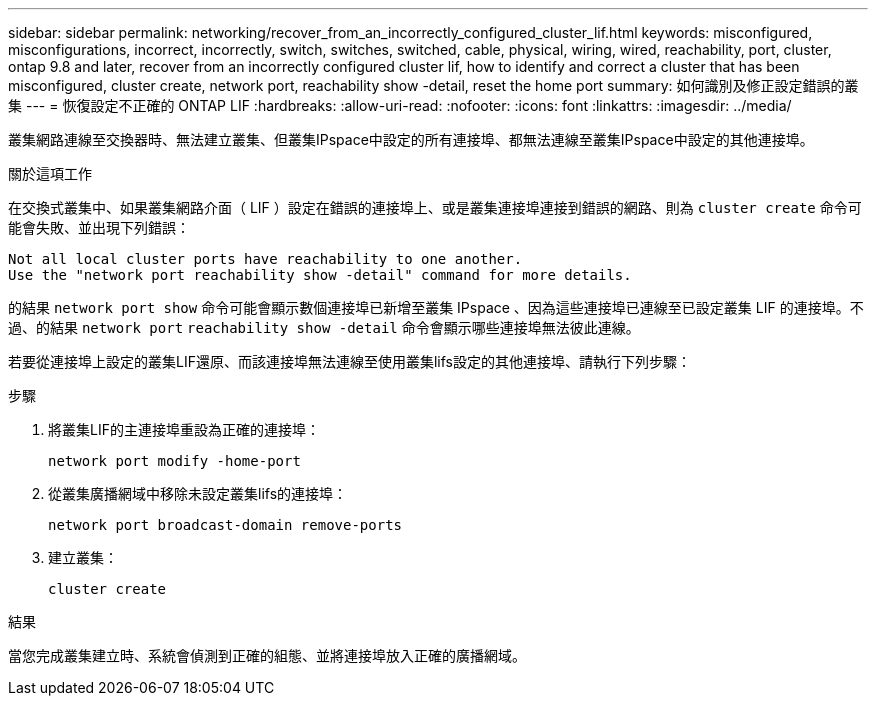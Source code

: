 ---
sidebar: sidebar 
permalink: networking/recover_from_an_incorrectly_configured_cluster_lif.html 
keywords: misconfigured, misconfigurations, incorrect, incorrectly, switch, switches, switched, cable, physical, wiring, wired, reachability, port, cluster, ontap 9.8 and later, recover from an incorrectly configured cluster lif, how to identify and correct a cluster that has been misconfigured, cluster create, network port, reachability show -detail, reset the home port 
summary: 如何識別及修正設定錯誤的叢集 
---
= 恢復設定不正確的 ONTAP LIF
:hardbreaks:
:allow-uri-read: 
:nofooter: 
:icons: font
:linkattrs: 
:imagesdir: ../media/


[role="lead"]
叢集網路連線至交換器時、無法建立叢集、但叢集IPspace中設定的所有連接埠、都無法連線至叢集IPspace中設定的其他連接埠。

.關於這項工作
在交換式叢集中、如果叢集網路介面（ LIF ）設定在錯誤的連接埠上、或是叢集連接埠連接到錯誤的網路、則為 `cluster create` 命令可能會失敗、並出現下列錯誤：

....
Not all local cluster ports have reachability to one another.
Use the "network port reachability show -detail" command for more details.
....
的結果 `network port show` 命令可能會顯示數個連接埠已新增至叢集 IPspace 、因為這些連接埠已連線至已設定叢集 LIF 的連接埠。不過、的結果 `network port` `reachability show -detail` 命令會顯示哪些連接埠無法彼此連線。

若要從連接埠上設定的叢集LIF還原、而該連接埠無法連線至使用叢集lifs設定的其他連接埠、請執行下列步驟：

.步驟
. 將叢集LIF的主連接埠重設為正確的連接埠：
+
....
network port modify -home-port
....
. 從叢集廣播網域中移除未設定叢集lifs的連接埠：
+
....
network port broadcast-domain remove-ports
....
. 建立叢集：
+
....
cluster create
....


.結果
當您完成叢集建立時、系統會偵測到正確的組態、並將連接埠放入正確的廣播網域。
